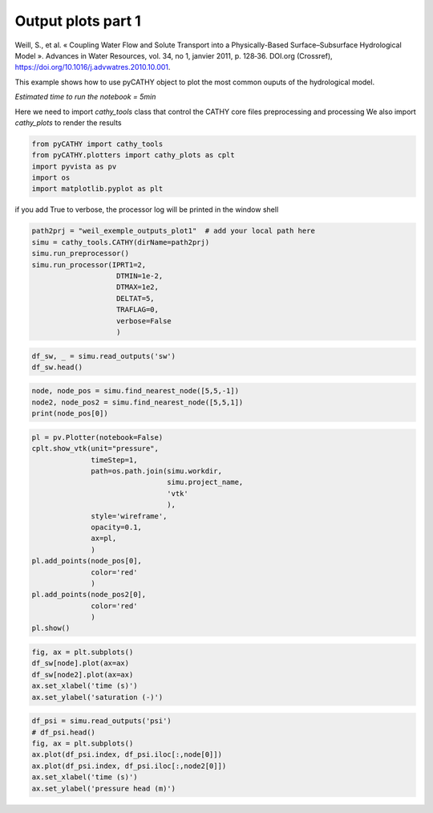 
.. DO NOT EDIT.
.. THIS FILE WAS AUTOMATICALLY GENERATED BY SPHINX-GALLERY.
.. TO MAKE CHANGES, EDIT THE SOURCE PYTHON FILE:
.. "content/SSHydro/plot_4_pyCATHY_outputs.py"
.. LINE NUMBERS ARE GIVEN BELOW.

.. only:: html

    .. note::
        :class: sphx-glr-download-link-note

        :ref:`Go to the end <sphx_glr_download_content_SSHydro_plot_4_pyCATHY_outputs.py>`
        to download the full example code.

.. rst-class:: sphx-glr-example-title

.. _sphx_glr_content_SSHydro_plot_4_pyCATHY_outputs.py:


Output plots part 1
===================

Weill, S., et al. « Coupling Water Flow and Solute Transport into a Physically-Based Surface–Subsurface Hydrological Model ». 
Advances in Water Resources, vol. 34, no 1, janvier 2011, p. 128‑36. DOI.org (Crossref), 
https://doi.org/10.1016/j.advwatres.2010.10.001.

This example shows how to use pyCATHY object to plot the most common ouputs of the hydrological model.

*Estimated time to run the notebook = 5min*

.. GENERATED FROM PYTHON SOURCE LINES 17-19

Here we need to import `cathy_tools` class that control the CATHY core files preprocessing and processing
We also import `cathy_plots` to render the results

.. GENERATED FROM PYTHON SOURCE LINES 19-26

.. code-block:: Python


    from pyCATHY import cathy_tools
    from pyCATHY.plotters import cathy_plots as cplt
    import pyvista as pv
    import os 
    import matplotlib.pyplot as plt








.. GENERATED FROM PYTHON SOURCE LINES 27-28

if you add True to verbose, the processor log will be printed in the window shell

.. GENERATED FROM PYTHON SOURCE LINES 28-41

.. code-block:: Python

    path2prj = "weil_exemple_outputs_plot1"  # add your local path here
    simu = cathy_tools.CATHY(dirName=path2prj)
    simu.run_preprocessor()
    simu.run_processor(IPRT1=2, 
                        DTMIN=1e-2,
                        DTMAX=1e2,
                        DELTAT=5,
                        TRAFLAG=0,
                        verbose=False
                        )







.. rst-class:: sphx-glr-script-out

 .. code-block:: none

    🏁 Initiate CATHY object
    🍳 gfortran compilation
    👟 Run preprocessor
    🔄 Update parm file 
    🔄 Update hap.in file
    🔄 Update dem_parameters file 
    🔄 Update dem_parameters file 
    🛠  Recompile src files [3s]
    🍳 gfortran compilation [8s]
    b''
    👟 Run processor




.. GENERATED FROM PYTHON SOURCE LINES 42-46

.. code-block:: Python


    df_sw, _ = simu.read_outputs('sw')
    df_sw.head()






.. raw:: html

    <div class="output_subarea output_html rendered_html output_result">
    <div>
    <style scoped>
        .dataframe tbody tr th:only-of-type {
            vertical-align: middle;
        }

        .dataframe tbody tr th {
            vertical-align: top;
        }

        .dataframe thead th {
            text-align: right;
        }
    </style>
    <table border="1" class="dataframe">
      <thead>
        <tr style="text-align: right;">
          <th></th>
          <th>0</th>
          <th>1</th>
          <th>2</th>
          <th>3</th>
          <th>4</th>
          <th>5</th>
          <th>6</th>
          <th>7</th>
          <th>8</th>
          <th>9</th>
          <th>10</th>
          <th>11</th>
          <th>12</th>
          <th>13</th>
          <th>14</th>
          <th>15</th>
          <th>16</th>
          <th>17</th>
          <th>18</th>
          <th>19</th>
          <th>20</th>
          <th>21</th>
          <th>22</th>
          <th>23</th>
          <th>24</th>
          <th>25</th>
          <th>26</th>
          <th>27</th>
          <th>28</th>
          <th>29</th>
          <th>30</th>
          <th>31</th>
          <th>32</th>
          <th>33</th>
          <th>34</th>
          <th>35</th>
          <th>36</th>
          <th>37</th>
          <th>38</th>
          <th>39</th>
          <th>40</th>
          <th>41</th>
          <th>42</th>
          <th>43</th>
          <th>44</th>
          <th>45</th>
          <th>46</th>
          <th>47</th>
          <th>48</th>
          <th>49</th>
          <th>50</th>
          <th>51</th>
          <th>52</th>
          <th>53</th>
          <th>54</th>
          <th>55</th>
          <th>56</th>
          <th>57</th>
          <th>58</th>
          <th>59</th>
          <th>60</th>
          <th>61</th>
          <th>62</th>
          <th>63</th>
          <th>64</th>
          <th>65</th>
          <th>66</th>
          <th>67</th>
          <th>68</th>
          <th>69</th>
          <th>70</th>
          <th>71</th>
          <th>72</th>
          <th>73</th>
          <th>74</th>
          <th>75</th>
          <th>76</th>
          <th>77</th>
          <th>78</th>
          <th>79</th>
          <th>80</th>
          <th>81</th>
          <th>82</th>
          <th>83</th>
          <th>84</th>
          <th>85</th>
          <th>86</th>
          <th>87</th>
          <th>88</th>
          <th>89</th>
          <th>90</th>
          <th>91</th>
          <th>92</th>
          <th>...</th>
          <th>6963</th>
          <th>6964</th>
          <th>6965</th>
          <th>6966</th>
          <th>6967</th>
          <th>6968</th>
          <th>6969</th>
          <th>6970</th>
          <th>6971</th>
          <th>6972</th>
          <th>6973</th>
          <th>6974</th>
          <th>6975</th>
          <th>6976</th>
          <th>6977</th>
          <th>6978</th>
          <th>6979</th>
          <th>6980</th>
          <th>6981</th>
          <th>6982</th>
          <th>6983</th>
          <th>6984</th>
          <th>6985</th>
          <th>6986</th>
          <th>6987</th>
          <th>6988</th>
          <th>6989</th>
          <th>6990</th>
          <th>6991</th>
          <th>6992</th>
          <th>6993</th>
          <th>6994</th>
          <th>6995</th>
          <th>6996</th>
          <th>6997</th>
          <th>6998</th>
          <th>6999</th>
          <th>7000</th>
          <th>7001</th>
          <th>7002</th>
          <th>7003</th>
          <th>7004</th>
          <th>7005</th>
          <th>7006</th>
          <th>7007</th>
          <th>7008</th>
          <th>7009</th>
          <th>7010</th>
          <th>7011</th>
          <th>7012</th>
          <th>7013</th>
          <th>7014</th>
          <th>7015</th>
          <th>7016</th>
          <th>7017</th>
          <th>7018</th>
          <th>7019</th>
          <th>7020</th>
          <th>7021</th>
          <th>7022</th>
          <th>7023</th>
          <th>7024</th>
          <th>7025</th>
          <th>7026</th>
          <th>7027</th>
          <th>7028</th>
          <th>7029</th>
          <th>7030</th>
          <th>7031</th>
          <th>7032</th>
          <th>7033</th>
          <th>7034</th>
          <th>7035</th>
          <th>7036</th>
          <th>7037</th>
          <th>7038</th>
          <th>7039</th>
          <th>7040</th>
          <th>7041</th>
          <th>7042</th>
          <th>7043</th>
          <th>7044</th>
          <th>7045</th>
          <th>7046</th>
          <th>7047</th>
          <th>7048</th>
          <th>7049</th>
          <th>7050</th>
          <th>7051</th>
          <th>7052</th>
          <th>7053</th>
          <th>7054</th>
          <th>7055</th>
        </tr>
        <tr>
          <th>Time</th>
          <th></th>
          <th></th>
          <th></th>
          <th></th>
          <th></th>
          <th></th>
          <th></th>
          <th></th>
          <th></th>
          <th></th>
          <th></th>
          <th></th>
          <th></th>
          <th></th>
          <th></th>
          <th></th>
          <th></th>
          <th></th>
          <th></th>
          <th></th>
          <th></th>
          <th></th>
          <th></th>
          <th></th>
          <th></th>
          <th></th>
          <th></th>
          <th></th>
          <th></th>
          <th></th>
          <th></th>
          <th></th>
          <th></th>
          <th></th>
          <th></th>
          <th></th>
          <th></th>
          <th></th>
          <th></th>
          <th></th>
          <th></th>
          <th></th>
          <th></th>
          <th></th>
          <th></th>
          <th></th>
          <th></th>
          <th></th>
          <th></th>
          <th></th>
          <th></th>
          <th></th>
          <th></th>
          <th></th>
          <th></th>
          <th></th>
          <th></th>
          <th></th>
          <th></th>
          <th></th>
          <th></th>
          <th></th>
          <th></th>
          <th></th>
          <th></th>
          <th></th>
          <th></th>
          <th></th>
          <th></th>
          <th></th>
          <th></th>
          <th></th>
          <th></th>
          <th></th>
          <th></th>
          <th></th>
          <th></th>
          <th></th>
          <th></th>
          <th></th>
          <th></th>
          <th></th>
          <th></th>
          <th></th>
          <th></th>
          <th></th>
          <th></th>
          <th></th>
          <th></th>
          <th></th>
          <th></th>
          <th></th>
          <th></th>
          <th></th>
          <th></th>
          <th></th>
          <th></th>
          <th></th>
          <th></th>
          <th></th>
          <th></th>
          <th></th>
          <th></th>
          <th></th>
          <th></th>
          <th></th>
          <th></th>
          <th></th>
          <th></th>
          <th></th>
          <th></th>
          <th></th>
          <th></th>
          <th></th>
          <th></th>
          <th></th>
          <th></th>
          <th></th>
          <th></th>
          <th></th>
          <th></th>
          <th></th>
          <th></th>
          <th></th>
          <th></th>
          <th></th>
          <th></th>
          <th></th>
          <th></th>
          <th></th>
          <th></th>
          <th></th>
          <th></th>
          <th></th>
          <th></th>
          <th></th>
          <th></th>
          <th></th>
          <th></th>
          <th></th>
          <th></th>
          <th></th>
          <th></th>
          <th></th>
          <th></th>
          <th></th>
          <th></th>
          <th></th>
          <th></th>
          <th></th>
          <th></th>
          <th></th>
          <th></th>
          <th></th>
          <th></th>
          <th></th>
          <th></th>
          <th></th>
          <th></th>
          <th></th>
          <th></th>
          <th></th>
          <th></th>
          <th></th>
          <th></th>
          <th></th>
          <th></th>
          <th></th>
          <th></th>
          <th></th>
          <th></th>
          <th></th>
          <th></th>
          <th></th>
          <th></th>
          <th></th>
          <th></th>
          <th></th>
          <th></th>
          <th></th>
          <th></th>
          <th></th>
          <th></th>
          <th></th>
          <th></th>
          <th></th>
          <th></th>
        </tr>
      </thead>
      <tbody>
        <tr>
          <th>0.00000</th>
          <td>1.000000</td>
          <td>1.000000</td>
          <td>1.000000</td>
          <td>1.000000</td>
          <td>1.000000</td>
          <td>1.000000</td>
          <td>1.000000</td>
          <td>1.000000</td>
          <td>1.000000</td>
          <td>1.000000</td>
          <td>1.000000</td>
          <td>1.000000</td>
          <td>1.000000</td>
          <td>1.000000</td>
          <td>1.000000</td>
          <td>1.000000</td>
          <td>1.000000</td>
          <td>1.000000</td>
          <td>1.000000</td>
          <td>1.000000</td>
          <td>1.000000</td>
          <td>1.000000</td>
          <td>1.000000</td>
          <td>1.000000</td>
          <td>1.000000</td>
          <td>1.000000</td>
          <td>1.000000</td>
          <td>1.000000</td>
          <td>1.000000</td>
          <td>1.000000</td>
          <td>1.000000</td>
          <td>1.000000</td>
          <td>1.000000</td>
          <td>1.000000</td>
          <td>1.000000</td>
          <td>1.000000</td>
          <td>1.000000</td>
          <td>1.000000</td>
          <td>1.000000</td>
          <td>1.000000</td>
          <td>1.000000</td>
          <td>1.000000</td>
          <td>1.000000</td>
          <td>1.000000</td>
          <td>1.000000</td>
          <td>1.000000</td>
          <td>1.000000</td>
          <td>1.000000</td>
          <td>1.000000</td>
          <td>1.000000</td>
          <td>1.000000</td>
          <td>1.000000</td>
          <td>1.000000</td>
          <td>1.000000</td>
          <td>1.000000</td>
          <td>1.000000</td>
          <td>1.000000</td>
          <td>1.000000</td>
          <td>1.000000</td>
          <td>1.000000</td>
          <td>1.000000</td>
          <td>1.000000</td>
          <td>1.000000</td>
          <td>1.000000</td>
          <td>1.000000</td>
          <td>1.000000</td>
          <td>1.000000</td>
          <td>1.000000</td>
          <td>1.000000</td>
          <td>1.000000</td>
          <td>1.000000</td>
          <td>1.000000</td>
          <td>1.000000</td>
          <td>1.000000</td>
          <td>1.000000</td>
          <td>1.000000</td>
          <td>1.000000</td>
          <td>1.000000</td>
          <td>1.000000</td>
          <td>1.000000</td>
          <td>1.000000</td>
          <td>1.000000</td>
          <td>1.000000</td>
          <td>1.000000</td>
          <td>1.000000</td>
          <td>1.000000</td>
          <td>1.000000</td>
          <td>1.000000</td>
          <td>1.000000</td>
          <td>1.000000</td>
          <td>1.000000</td>
          <td>1.000000</td>
          <td>1.000000</td>
          <td>...</td>
          <td>1.0</td>
          <td>1.0</td>
          <td>1.0</td>
          <td>1.0</td>
          <td>1.0</td>
          <td>1.0</td>
          <td>1.0</td>
          <td>1.0</td>
          <td>1.0</td>
          <td>1.0</td>
          <td>1.0</td>
          <td>1.0</td>
          <td>1.0</td>
          <td>1.0</td>
          <td>1.0</td>
          <td>1.0</td>
          <td>1.0</td>
          <td>1.0</td>
          <td>1.0</td>
          <td>1.0</td>
          <td>1.0</td>
          <td>1.0</td>
          <td>1.0</td>
          <td>1.0</td>
          <td>1.0</td>
          <td>1.0</td>
          <td>1.0</td>
          <td>1.0</td>
          <td>1.0</td>
          <td>1.0</td>
          <td>1.0</td>
          <td>1.0</td>
          <td>1.0</td>
          <td>1.0</td>
          <td>1.0</td>
          <td>1.0</td>
          <td>1.0</td>
          <td>1.0</td>
          <td>1.0</td>
          <td>1.0</td>
          <td>1.0</td>
          <td>1.0</td>
          <td>1.0</td>
          <td>1.0</td>
          <td>1.0</td>
          <td>1.0</td>
          <td>1.0</td>
          <td>1.0</td>
          <td>1.0</td>
          <td>1.0</td>
          <td>1.0</td>
          <td>1.0</td>
          <td>1.0</td>
          <td>1.0</td>
          <td>1.0</td>
          <td>1.0</td>
          <td>1.0</td>
          <td>1.0</td>
          <td>1.0</td>
          <td>1.0</td>
          <td>1.0</td>
          <td>1.0</td>
          <td>1.0</td>
          <td>1.0</td>
          <td>1.0</td>
          <td>1.0</td>
          <td>1.0</td>
          <td>1.0</td>
          <td>1.0</td>
          <td>1.0</td>
          <td>1.0</td>
          <td>1.0</td>
          <td>1.0</td>
          <td>1.0</td>
          <td>1.0</td>
          <td>1.0</td>
          <td>1.0</td>
          <td>1.0</td>
          <td>1.0</td>
          <td>1.0</td>
          <td>1.0</td>
          <td>1.0</td>
          <td>1.0</td>
          <td>1.0</td>
          <td>1.0</td>
          <td>1.0</td>
          <td>1.0</td>
          <td>1.0</td>
          <td>1.0</td>
          <td>1.0</td>
          <td>1.0</td>
          <td>1.0</td>
          <td>1.0</td>
        </tr>
        <tr>
          <th>1895.11582</th>
          <td>0.686681</td>
          <td>0.688439</td>
          <td>0.689260</td>
          <td>0.689816</td>
          <td>0.690354</td>
          <td>0.690762</td>
          <td>0.691186</td>
          <td>0.691529</td>
          <td>0.691910</td>
          <td>0.692281</td>
          <td>0.692698</td>
          <td>0.693121</td>
          <td>0.693597</td>
          <td>0.694194</td>
          <td>0.694924</td>
          <td>0.695890</td>
          <td>0.697219</td>
          <td>0.699154</td>
          <td>0.701742</td>
          <td>0.708113</td>
          <td>0.710240</td>
          <td>0.690039</td>
          <td>0.690454</td>
          <td>0.692535</td>
          <td>0.692936</td>
          <td>0.693486</td>
          <td>0.693991</td>
          <td>0.694504</td>
          <td>0.694993</td>
          <td>0.695479</td>
          <td>0.695949</td>
          <td>0.696475</td>
          <td>0.697041</td>
          <td>0.697722</td>
          <td>0.698518</td>
          <td>0.699569</td>
          <td>0.700933</td>
          <td>0.702768</td>
          <td>0.705330</td>
          <td>0.709040</td>
          <td>0.716894</td>
          <td>0.717059</td>
          <td>0.693336</td>
          <td>0.694128</td>
          <td>0.697336</td>
          <td>0.698355</td>
          <td>0.699530</td>
          <td>0.700637</td>
          <td>0.701663</td>
          <td>0.702629</td>
          <td>0.703622</td>
          <td>0.704609</td>
          <td>0.705676</td>
          <td>0.706831</td>
          <td>0.708163</td>
          <td>0.709748</td>
          <td>0.711744</td>
          <td>0.714316</td>
          <td>0.717814</td>
          <td>0.722730</td>
          <td>0.729675</td>
          <td>0.741142</td>
          <td>0.741958</td>
          <td>0.696547</td>
          <td>0.696809</td>
          <td>0.700912</td>
          <td>0.702613</td>
          <td>0.704555</td>
          <td>0.706306</td>
          <td>0.707994</td>
          <td>0.709648</td>
          <td>0.711287</td>
          <td>0.712965</td>
          <td>0.714762</td>
          <td>0.716771</td>
          <td>0.719100</td>
          <td>0.721898</td>
          <td>0.725429</td>
          <td>0.729910</td>
          <td>0.735602</td>
          <td>0.742991</td>
          <td>0.752818</td>
          <td>0.768090</td>
          <td>0.768884</td>
          <td>0.700213</td>
          <td>0.700223</td>
          <td>0.705341</td>
          <td>0.707992</td>
          <td>0.710712</td>
          <td>0.713329</td>
          <td>0.715849</td>
          <td>0.718337</td>
          <td>0.720903</td>
          <td>...</td>
          <td>1.0</td>
          <td>1.0</td>
          <td>1.0</td>
          <td>1.0</td>
          <td>1.0</td>
          <td>1.0</td>
          <td>1.0</td>
          <td>1.0</td>
          <td>1.0</td>
          <td>1.0</td>
          <td>1.0</td>
          <td>1.0</td>
          <td>1.0</td>
          <td>1.0</td>
          <td>1.0</td>
          <td>1.0</td>
          <td>1.0</td>
          <td>1.0</td>
          <td>1.0</td>
          <td>1.0</td>
          <td>1.0</td>
          <td>1.0</td>
          <td>1.0</td>
          <td>1.0</td>
          <td>1.0</td>
          <td>1.0</td>
          <td>1.0</td>
          <td>1.0</td>
          <td>1.0</td>
          <td>1.0</td>
          <td>1.0</td>
          <td>1.0</td>
          <td>1.0</td>
          <td>1.0</td>
          <td>1.0</td>
          <td>1.0</td>
          <td>1.0</td>
          <td>1.0</td>
          <td>1.0</td>
          <td>1.0</td>
          <td>1.0</td>
          <td>1.0</td>
          <td>1.0</td>
          <td>1.0</td>
          <td>1.0</td>
          <td>1.0</td>
          <td>1.0</td>
          <td>1.0</td>
          <td>1.0</td>
          <td>1.0</td>
          <td>1.0</td>
          <td>1.0</td>
          <td>1.0</td>
          <td>1.0</td>
          <td>1.0</td>
          <td>1.0</td>
          <td>1.0</td>
          <td>1.0</td>
          <td>1.0</td>
          <td>1.0</td>
          <td>1.0</td>
          <td>1.0</td>
          <td>1.0</td>
          <td>1.0</td>
          <td>1.0</td>
          <td>1.0</td>
          <td>1.0</td>
          <td>1.0</td>
          <td>1.0</td>
          <td>1.0</td>
          <td>1.0</td>
          <td>1.0</td>
          <td>1.0</td>
          <td>1.0</td>
          <td>1.0</td>
          <td>1.0</td>
          <td>1.0</td>
          <td>1.0</td>
          <td>1.0</td>
          <td>1.0</td>
          <td>1.0</td>
          <td>1.0</td>
          <td>1.0</td>
          <td>1.0</td>
          <td>1.0</td>
          <td>1.0</td>
          <td>1.0</td>
          <td>1.0</td>
          <td>1.0</td>
          <td>1.0</td>
          <td>1.0</td>
          <td>1.0</td>
          <td>1.0</td>
        </tr>
        <tr>
          <th>3666.91023</th>
          <td>0.655817</td>
          <td>0.657207</td>
          <td>0.657718</td>
          <td>0.658108</td>
          <td>0.658493</td>
          <td>0.658816</td>
          <td>0.659167</td>
          <td>0.659469</td>
          <td>0.659805</td>
          <td>0.660141</td>
          <td>0.660514</td>
          <td>0.660899</td>
          <td>0.661331</td>
          <td>0.661849</td>
          <td>0.662468</td>
          <td>0.663246</td>
          <td>0.664281</td>
          <td>0.665721</td>
          <td>0.667496</td>
          <td>0.672289</td>
          <td>0.673416</td>
          <td>0.658255</td>
          <td>0.658917</td>
          <td>0.660504</td>
          <td>0.660679</td>
          <td>0.661049</td>
          <td>0.661392</td>
          <td>0.661745</td>
          <td>0.662091</td>
          <td>0.662448</td>
          <td>0.662803</td>
          <td>0.663199</td>
          <td>0.663633</td>
          <td>0.664152</td>
          <td>0.664765</td>
          <td>0.665558</td>
          <td>0.666576</td>
          <td>0.667943</td>
          <td>0.669838</td>
          <td>0.672429</td>
          <td>0.678055</td>
          <td>0.677979</td>
          <td>0.660469</td>
          <td>0.661455</td>
          <td>0.663823</td>
          <td>0.664342</td>
          <td>0.665115</td>
          <td>0.665848</td>
          <td>0.666540</td>
          <td>0.667205</td>
          <td>0.667891</td>
          <td>0.668590</td>
          <td>0.669355</td>
          <td>0.670204</td>
          <td>0.671187</td>
          <td>0.672381</td>
          <td>0.673869</td>
          <td>0.675779</td>
          <td>0.678311</td>
          <td>0.681742</td>
          <td>0.686289</td>
          <td>0.694210</td>
          <td>0.695049</td>
          <td>0.662682</td>
          <td>0.663039</td>
          <td>0.665959</td>
          <td>0.666833</td>
          <td>0.668044</td>
          <td>0.669140</td>
          <td>0.670217</td>
          <td>0.671313</td>
          <td>0.672449</td>
          <td>0.673644</td>
          <td>0.674947</td>
          <td>0.676416</td>
          <td>0.678133</td>
          <td>0.680202</td>
          <td>0.682767</td>
          <td>0.685992</td>
          <td>0.690094</td>
          <td>0.695354</td>
          <td>0.702232</td>
          <td>0.713315</td>
          <td>0.714188</td>
          <td>0.665197</td>
          <td>0.665172</td>
          <td>0.668728</td>
          <td>0.670142</td>
          <td>0.671789</td>
          <td>0.673433</td>
          <td>0.675069</td>
          <td>0.676728</td>
          <td>0.678476</td>
          <td>...</td>
          <td>1.0</td>
          <td>1.0</td>
          <td>1.0</td>
          <td>1.0</td>
          <td>1.0</td>
          <td>1.0</td>
          <td>1.0</td>
          <td>1.0</td>
          <td>1.0</td>
          <td>1.0</td>
          <td>1.0</td>
          <td>1.0</td>
          <td>1.0</td>
          <td>1.0</td>
          <td>1.0</td>
          <td>1.0</td>
          <td>1.0</td>
          <td>1.0</td>
          <td>1.0</td>
          <td>1.0</td>
          <td>1.0</td>
          <td>1.0</td>
          <td>1.0</td>
          <td>1.0</td>
          <td>1.0</td>
          <td>1.0</td>
          <td>1.0</td>
          <td>1.0</td>
          <td>1.0</td>
          <td>1.0</td>
          <td>1.0</td>
          <td>1.0</td>
          <td>1.0</td>
          <td>1.0</td>
          <td>1.0</td>
          <td>1.0</td>
          <td>1.0</td>
          <td>1.0</td>
          <td>1.0</td>
          <td>1.0</td>
          <td>1.0</td>
          <td>1.0</td>
          <td>1.0</td>
          <td>1.0</td>
          <td>1.0</td>
          <td>1.0</td>
          <td>1.0</td>
          <td>1.0</td>
          <td>1.0</td>
          <td>1.0</td>
          <td>1.0</td>
          <td>1.0</td>
          <td>1.0</td>
          <td>1.0</td>
          <td>1.0</td>
          <td>1.0</td>
          <td>1.0</td>
          <td>1.0</td>
          <td>1.0</td>
          <td>1.0</td>
          <td>1.0</td>
          <td>1.0</td>
          <td>1.0</td>
          <td>1.0</td>
          <td>1.0</td>
          <td>1.0</td>
          <td>1.0</td>
          <td>1.0</td>
          <td>1.0</td>
          <td>1.0</td>
          <td>1.0</td>
          <td>1.0</td>
          <td>1.0</td>
          <td>1.0</td>
          <td>1.0</td>
          <td>1.0</td>
          <td>1.0</td>
          <td>1.0</td>
          <td>1.0</td>
          <td>1.0</td>
          <td>1.0</td>
          <td>1.0</td>
          <td>1.0</td>
          <td>1.0</td>
          <td>1.0</td>
          <td>1.0</td>
          <td>1.0</td>
          <td>1.0</td>
          <td>1.0</td>
          <td>1.0</td>
          <td>1.0</td>
          <td>1.0</td>
          <td>1.0</td>
        </tr>
        <tr>
          <th>7266.91023</th>
          <td>0.626298</td>
          <td>0.627181</td>
          <td>0.627431</td>
          <td>0.627604</td>
          <td>0.627765</td>
          <td>0.627907</td>
          <td>0.628082</td>
          <td>0.628229</td>
          <td>0.628418</td>
          <td>0.628599</td>
          <td>0.628833</td>
          <td>0.629081</td>
          <td>0.629383</td>
          <td>0.629768</td>
          <td>0.630255</td>
          <td>0.630890</td>
          <td>0.631756</td>
          <td>0.632959</td>
          <td>0.634299</td>
          <td>0.638162</td>
          <td>0.638892</td>
          <td>0.627849</td>
          <td>0.628339</td>
          <td>0.629545</td>
          <td>0.629491</td>
          <td>0.629659</td>
          <td>0.629821</td>
          <td>0.630007</td>
          <td>0.630190</td>
          <td>0.630404</td>
          <td>0.630632</td>
          <td>0.630904</td>
          <td>0.631223</td>
          <td>0.631619</td>
          <td>0.632116</td>
          <td>0.632758</td>
          <td>0.633594</td>
          <td>0.634705</td>
          <td>0.636205</td>
          <td>0.638076</td>
          <td>0.642171</td>
          <td>0.642002</td>
          <td>0.628964</td>
          <td>0.629884</td>
          <td>0.631583</td>
          <td>0.631679</td>
          <td>0.632113</td>
          <td>0.632546</td>
          <td>0.632980</td>
          <td>0.633425</td>
          <td>0.633911</td>
          <td>0.634429</td>
          <td>0.635021</td>
          <td>0.635698</td>
          <td>0.636498</td>
          <td>0.637470</td>
          <td>0.638664</td>
          <td>0.640157</td>
          <td>0.642032</td>
          <td>0.644409</td>
          <td>0.647318</td>
          <td>0.652585</td>
          <td>0.653190</td>
          <td>0.630067</td>
          <td>0.630599</td>
          <td>0.632600</td>
          <td>0.632933</td>
          <td>0.633692</td>
          <td>0.634397</td>
          <td>0.635123</td>
          <td>0.635894</td>
          <td>0.636723</td>
          <td>0.637620</td>
          <td>0.638624</td>
          <td>0.639760</td>
          <td>0.641078</td>
          <td>0.642626</td>
          <td>0.644469</td>
          <td>0.646707</td>
          <td>0.649464</td>
          <td>0.652893</td>
          <td>0.657107</td>
          <td>0.663861</td>
          <td>0.664404</td>
          <td>0.631466</td>
          <td>0.631835</td>
          <td>0.634278</td>
          <td>0.635007</td>
          <td>0.636074</td>
          <td>0.637153</td>
          <td>0.638266</td>
          <td>0.639434</td>
          <td>0.640683</td>
          <td>...</td>
          <td>1.0</td>
          <td>1.0</td>
          <td>1.0</td>
          <td>1.0</td>
          <td>1.0</td>
          <td>1.0</td>
          <td>1.0</td>
          <td>1.0</td>
          <td>1.0</td>
          <td>1.0</td>
          <td>1.0</td>
          <td>1.0</td>
          <td>1.0</td>
          <td>1.0</td>
          <td>1.0</td>
          <td>1.0</td>
          <td>1.0</td>
          <td>1.0</td>
          <td>1.0</td>
          <td>1.0</td>
          <td>1.0</td>
          <td>1.0</td>
          <td>1.0</td>
          <td>1.0</td>
          <td>1.0</td>
          <td>1.0</td>
          <td>1.0</td>
          <td>1.0</td>
          <td>1.0</td>
          <td>1.0</td>
          <td>1.0</td>
          <td>1.0</td>
          <td>1.0</td>
          <td>1.0</td>
          <td>1.0</td>
          <td>1.0</td>
          <td>1.0</td>
          <td>1.0</td>
          <td>1.0</td>
          <td>1.0</td>
          <td>1.0</td>
          <td>1.0</td>
          <td>1.0</td>
          <td>1.0</td>
          <td>1.0</td>
          <td>1.0</td>
          <td>1.0</td>
          <td>1.0</td>
          <td>1.0</td>
          <td>1.0</td>
          <td>1.0</td>
          <td>1.0</td>
          <td>1.0</td>
          <td>1.0</td>
          <td>1.0</td>
          <td>1.0</td>
          <td>1.0</td>
          <td>1.0</td>
          <td>1.0</td>
          <td>1.0</td>
          <td>1.0</td>
          <td>1.0</td>
          <td>1.0</td>
          <td>1.0</td>
          <td>1.0</td>
          <td>1.0</td>
          <td>1.0</td>
          <td>1.0</td>
          <td>1.0</td>
          <td>1.0</td>
          <td>1.0</td>
          <td>1.0</td>
          <td>1.0</td>
          <td>1.0</td>
          <td>1.0</td>
          <td>1.0</td>
          <td>1.0</td>
          <td>1.0</td>
          <td>1.0</td>
          <td>1.0</td>
          <td>1.0</td>
          <td>1.0</td>
          <td>1.0</td>
          <td>1.0</td>
          <td>1.0</td>
          <td>1.0</td>
          <td>1.0</td>
          <td>1.0</td>
          <td>1.0</td>
          <td>1.0</td>
          <td>1.0</td>
          <td>1.0</td>
          <td>1.0</td>
        </tr>
        <tr>
          <th>10866.91020</th>
          <td>0.609930</td>
          <td>0.610632</td>
          <td>0.610809</td>
          <td>0.610921</td>
          <td>0.611022</td>
          <td>0.611111</td>
          <td>0.611229</td>
          <td>0.611324</td>
          <td>0.611452</td>
          <td>0.611569</td>
          <td>0.611729</td>
          <td>0.611895</td>
          <td>0.612101</td>
          <td>0.612367</td>
          <td>0.612711</td>
          <td>0.613168</td>
          <td>0.613799</td>
          <td>0.614689</td>
          <td>0.615580</td>
          <td>0.618658</td>
          <td>0.619467</td>
          <td>0.611197</td>
          <td>0.611591</td>
          <td>0.612642</td>
          <td>0.612516</td>
          <td>0.612611</td>
          <td>0.612698</td>
          <td>0.612805</td>
          <td>0.612906</td>
          <td>0.613033</td>
          <td>0.613171</td>
          <td>0.613344</td>
          <td>0.613556</td>
          <td>0.613830</td>
          <td>0.614189</td>
          <td>0.614665</td>
          <td>0.615294</td>
          <td>0.616137</td>
          <td>0.617280</td>
          <td>0.618644</td>
          <td>0.621940</td>
          <td>0.622089</td>
          <td>0.611976</td>
          <td>0.612768</td>
          <td>0.614192</td>
          <td>0.614132</td>
          <td>0.614418</td>
          <td>0.614695</td>
          <td>0.614975</td>
          <td>0.615266</td>
          <td>0.615592</td>
          <td>0.615948</td>
          <td>0.616368</td>
          <td>0.616859</td>
          <td>0.617456</td>
          <td>0.618191</td>
          <td>0.619108</td>
          <td>0.620269</td>
          <td>0.621749</td>
          <td>0.623652</td>
          <td>0.625937</td>
          <td>0.630286</td>
          <td>0.631040</td>
          <td>0.612705</td>
          <td>0.613126</td>
          <td>0.614744</td>
          <td>0.614829</td>
          <td>0.615337</td>
          <td>0.615799</td>
          <td>0.616285</td>
          <td>0.616816</td>
          <td>0.617403</td>
          <td>0.618056</td>
          <td>0.618809</td>
          <td>0.619676</td>
          <td>0.620709</td>
          <td>0.621947</td>
          <td>0.623454</td>
          <td>0.625311</td>
          <td>0.627606</td>
          <td>0.630431</td>
          <td>0.633753</td>
          <td>0.639104</td>
          <td>0.639579</td>
          <td>0.613621</td>
          <td>0.613888</td>
          <td>0.615838</td>
          <td>0.616201</td>
          <td>0.616927</td>
          <td>0.617664</td>
          <td>0.618447</td>
          <td>0.619293</td>
          <td>0.620224</td>
          <td>...</td>
          <td>1.0</td>
          <td>1.0</td>
          <td>1.0</td>
          <td>1.0</td>
          <td>1.0</td>
          <td>1.0</td>
          <td>1.0</td>
          <td>1.0</td>
          <td>1.0</td>
          <td>1.0</td>
          <td>1.0</td>
          <td>1.0</td>
          <td>1.0</td>
          <td>1.0</td>
          <td>1.0</td>
          <td>1.0</td>
          <td>1.0</td>
          <td>1.0</td>
          <td>1.0</td>
          <td>1.0</td>
          <td>1.0</td>
          <td>1.0</td>
          <td>1.0</td>
          <td>1.0</td>
          <td>1.0</td>
          <td>1.0</td>
          <td>1.0</td>
          <td>1.0</td>
          <td>1.0</td>
          <td>1.0</td>
          <td>1.0</td>
          <td>1.0</td>
          <td>1.0</td>
          <td>1.0</td>
          <td>1.0</td>
          <td>1.0</td>
          <td>1.0</td>
          <td>1.0</td>
          <td>1.0</td>
          <td>1.0</td>
          <td>1.0</td>
          <td>1.0</td>
          <td>1.0</td>
          <td>1.0</td>
          <td>1.0</td>
          <td>1.0</td>
          <td>1.0</td>
          <td>1.0</td>
          <td>1.0</td>
          <td>1.0</td>
          <td>1.0</td>
          <td>1.0</td>
          <td>1.0</td>
          <td>1.0</td>
          <td>1.0</td>
          <td>1.0</td>
          <td>1.0</td>
          <td>1.0</td>
          <td>1.0</td>
          <td>1.0</td>
          <td>1.0</td>
          <td>1.0</td>
          <td>1.0</td>
          <td>1.0</td>
          <td>1.0</td>
          <td>1.0</td>
          <td>1.0</td>
          <td>1.0</td>
          <td>1.0</td>
          <td>1.0</td>
          <td>1.0</td>
          <td>1.0</td>
          <td>1.0</td>
          <td>1.0</td>
          <td>1.0</td>
          <td>1.0</td>
          <td>1.0</td>
          <td>1.0</td>
          <td>1.0</td>
          <td>1.0</td>
          <td>1.0</td>
          <td>1.0</td>
          <td>1.0</td>
          <td>1.0</td>
          <td>1.0</td>
          <td>1.0</td>
          <td>1.0</td>
          <td>1.0</td>
          <td>1.0</td>
          <td>1.0</td>
          <td>1.0</td>
          <td>1.0</td>
          <td>1.0</td>
        </tr>
      </tbody>
    </table>
    <p>5 rows × 7056 columns</p>
    </div>
    </div>
    <br />
    <br />

.. GENERATED FROM PYTHON SOURCE LINES 47-52

.. code-block:: Python


    node, node_pos = simu.find_nearest_node([5,5,-1])
    node2, node_pos2 = simu.find_nearest_node([5,5,1])
    print(node_pos[0])





.. rst-class:: sphx-glr-script-out

 .. code-block:: none

    [ 5.      5.     -1.0725]




.. GENERATED FROM PYTHON SOURCE LINES 53-73

.. code-block:: Python


    pl = pv.Plotter(notebook=False)
    cplt.show_vtk(unit="pressure", 
                  timeStep=1, 
                  path=os.path.join(simu.workdir,
                                    simu.project_name,
                                    'vtk'
                                    ),
                  style='wireframe',
                  opacity=0.1,
                  ax=pl,
                  )
    pl.add_points(node_pos[0],
                  color='red'
                  )
    pl.add_points(node_pos2[0],
                  color='red'
                  )
    pl.show()





.. image-sg:: /content/SSHydro/images/sphx_glr_plot_4_pyCATHY_outputs_001.png
   :alt: plot 4 pyCATHY outputs
   :srcset: /content/SSHydro/images/sphx_glr_plot_4_pyCATHY_outputs_001.png
   :class: sphx-glr-single-img




.. rst-class:: sphx-glr-script-out

 .. code-block:: none

    plot pressure




.. GENERATED FROM PYTHON SOURCE LINES 74-82

.. code-block:: Python


    fig, ax = plt.subplots()
    df_sw[node].plot(ax=ax)
    df_sw[node2].plot(ax=ax)
    ax.set_xlabel('time (s)')
    ax.set_ylabel('saturation (-)')





.. image-sg:: /content/SSHydro/images/sphx_glr_plot_4_pyCATHY_outputs_002.png
   :alt: plot 4 pyCATHY outputs
   :srcset: /content/SSHydro/images/sphx_glr_plot_4_pyCATHY_outputs_002.png
   :class: sphx-glr-single-img


.. rst-class:: sphx-glr-script-out

 .. code-block:: none


    Text(42.722222222222214, 0.5, 'saturation (-)')



.. GENERATED FROM PYTHON SOURCE LINES 83-91

.. code-block:: Python


    df_psi = simu.read_outputs('psi')
    # df_psi.head()
    fig, ax = plt.subplots()
    ax.plot(df_psi.index, df_psi.iloc[:,node[0]])
    ax.plot(df_psi.index, df_psi.iloc[:,node2[0]])
    ax.set_xlabel('time (s)')
    ax.set_ylabel('pressure head (m)')



.. image-sg:: /content/SSHydro/images/sphx_glr_plot_4_pyCATHY_outputs_003.png
   :alt: plot 4 pyCATHY outputs
   :srcset: /content/SSHydro/images/sphx_glr_plot_4_pyCATHY_outputs_003.png
   :class: sphx-glr-single-img


.. rst-class:: sphx-glr-script-out

 .. code-block:: none


    Text(22.472222222222214, 0.5, 'pressure head (m)')




.. rst-class:: sphx-glr-timing

   **Total running time of the script:** (0 minutes 52.915 seconds)


.. _sphx_glr_download_content_SSHydro_plot_4_pyCATHY_outputs.py:

.. only:: html

  .. container:: sphx-glr-footer sphx-glr-footer-example

    .. container:: sphx-glr-download sphx-glr-download-jupyter

      :download:`Download Jupyter notebook: plot_4_pyCATHY_outputs.ipynb <plot_4_pyCATHY_outputs.ipynb>`

    .. container:: sphx-glr-download sphx-glr-download-python

      :download:`Download Python source code: plot_4_pyCATHY_outputs.py <plot_4_pyCATHY_outputs.py>`

    .. container:: sphx-glr-download sphx-glr-download-zip

      :download:`Download zipped: plot_4_pyCATHY_outputs.zip <plot_4_pyCATHY_outputs.zip>`


.. only:: html

 .. rst-class:: sphx-glr-signature

    `Gallery generated by Sphinx-Gallery <https://sphinx-gallery.github.io>`_
